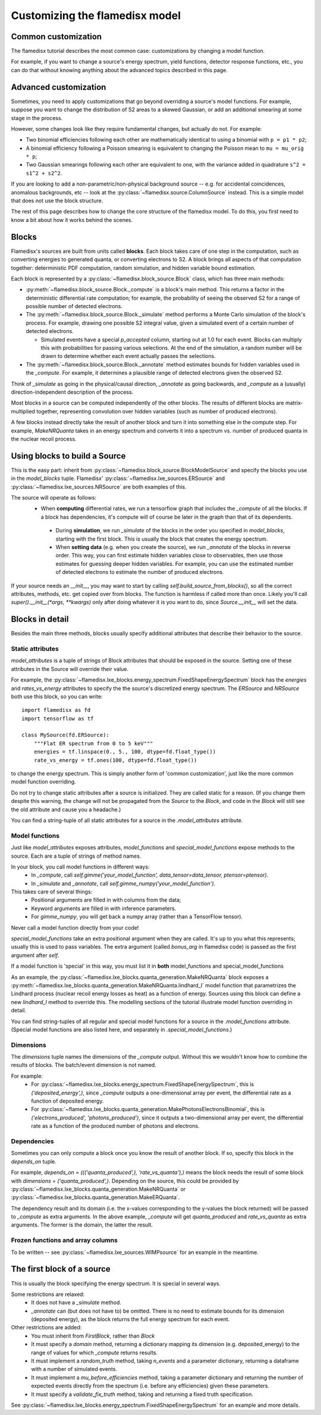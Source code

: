 ===============================
Customizing the flamedisx model
===============================



Common customization
---------------------
The flamedisx tutorial describes the most common case: customizations by changing a model function.

For example, if you want to change a source's energy spectrum, yield functions, detector response functions, etc., you can do that without knowing anything about the advanced topics described in this page.

Advanced customization
----------------------

Sometimes, you need to apply customizations that go beyond overriding a source's model functions. For example, suppose you want to change the distribution of S2 areas to a skewed Gaussian, or add an additional smearing at some stage in the process.

However, some changes look like they require fundamental changes, but actually do not. For example:

* Two binomial efficiencies following each other are mathematically identical to using a binomial with ``p = p1 * p2``;
* A binomial efficiency following a Poisson smearing is equivalent to changing the Poisson mean to ``mu = mu_orig * p``;
* Two Gaussian smearings following each other are equivalent to one, with  the variance added in quadrature ``s^2 = s1^2 + s2^2``.

If you are looking to add a non-parametric/non-physical background source -- e.g. for accidental coincidences, anomalous backgrounds, etc -- look at the :py:class:`~flamedisx.source.ColumnSource` instead. This is a simple model that does not use the block structure.

The rest of this page describes how to change the core structure of the flamedisx model. To do this, you first need to know a bit about how it works behind the scenes.

Blocks
-------
Flamedisx's sources are built from units called **blocks**. Each block takes care of one step in the computation, such as converting energies to generated quanta, or converting electrons to S2. A block brings all aspects of that computation together: deterministic PDF computation, random simulation, and hidden variable bound estimation.

Each block is represented by a :py:class:`~flamedisx.block_source.Block` class, which has three main methods:

* :py:meth:`~flamedisx.block_source.Block._compute` is a block's main method. This returns a factor in the deterministic differential rate computation; for example, the probability of seeing the observed S2 for a range of possible number of detected electrons.
* The :py:meth:`~flamedisx.block_source.Block._simulate` method performs a Monte Carlo simulation of the block's process. For example, drawing one possible S2 integral value, given a simulated event of a certain number of detected electrons.

  * Simulated events have a special `p_accepted` column, starting out at 1.0 for each event. Blocks can multiply this with probabilities for passing various selections. At the end of the simulation, a random number will be drawn to determine whether each event actually passes the selections.

* The :py:meth:`~flamedisx.block_source.Block._annotate` method estimates bounds for hidden variables used in the `_compute`. For example, it determines a plausible range of detected electrons given the observed S2.

Think of `_simulate` as going in the physical/causal direction, `_annotate` as going backwards, and `_compute` as a (usually) direction-independent description of the process.

Most blocks in a source can be computed independently of the other blocks. The results of different blocks are matrix-multiplied together, representing convolution over hidden variables (such as number of produced electrons).
 
A few blocks instead directly take the result of another block and turn it into something else in the compute step. For example, `MakeNRQuanta` takes in an energy spectrum and converts it into a spectrum vs. number of produced quanta in the nuclear recoil process.



Using blocks to build a Source
------------------------------

This is the easy part: inherit from :py:class:`~flamedisx.block_source.BlockModelSource` and specify the blocks you use in the `model_blocks` tuple. Flamedisx' :py:class:`~flamedisx.lxe_sources.ERSource` and :py:class:`~flamedisx.lxe_sources.NRSource` are both examples of this.

The source will operate as follows:
 * When **computing** differential rates, we run a tensorflow graph that includes the `_compute` of all the blocks. If a block has dependencies, it's compute will of course be later in the graph than that of its dependents.
  * During **simulation**, we run `_simulate` of the blocks in the order you specified in `model_blocks`, starting with the first block. This is usually the block that creates the energy spectrum.
  * When **setting data** (e.g. when you create the source), we run `_annotate` of the blocks in reverse order. This way, you can first estimate hidden variables close to observables, then use those estimates for guessing deeper hidden variables. For example, you can use the estimated number of detected electrons to estimate the number of produced electrons.

If your source needs an `__init__`, you may want to start by calling `self.build_source_from_blocks()`, so all the correct attributes, methods, etc. get copied over from blocks. The function is harmless if called more than once.  Likely you'll call `super().__init__(*args, **kwargs)` only after doing whatever it is you want to do, since `Source.__init__` will set the data.


Blocks in detail
-------------------

Besides the main three methods, blocks usually specify additional attributes that describe their behavior to the source.

Static attributes
=================
`model_attributes` is a tuple of strings of Block attributes that should be exposed in the source. Setting one of these attributes in the Source will override their value.

For example, the :py:class:`~flamedisx.lxe_blocks.energy_spectrum.FixedShapeEnergySpectrum` block has the `energies` and `rates_vs_energy` attributes to specify the the source's discretized energy spectrum. The `ERSource` and `NRSource` both use this block, so you can write::

    import flamedisx as fd
    import tensorflow as tf

    class MySource(fd.ERSource):
        """Flat ER spectrum from 0 to 5 keV"""
        energies = tf.linspace(0., 5., 100, dtype=fd.float_type())
        rate_vs_energy = tf.ones(100, dtype=fd.float_type())

to change the energy spectrum. This is simply another form of 'common customization', just like the more common model function overriding.

Do not try to change static attributes after a source is initialized. They are called static for a reason. (If you change them despite this warning, the change will not be propagated from the `Source` to the `Block`, and code in the `Block` will still see the old attribute and cause you a headache.)

You can find a string-tuple of all static attributes for a source in the `.model_attributes` attribute.


Model functions
=================

Just like `model_attributes` exposes attributes, `model_functions` and `special_model_functions` expose methods to the source. Each are a tuple of strings of method names.

In your block, you call model functions in different ways:
  * In `_compute`, call `self.gimme('your_model_function', data_tensor=data_tensor, ptensor=ptensor)`.
  * In `_simulate` and `_annotate`, call `self.gimme_numpy('your_model_function')`.

This takes care of several things:
  * Positional arguments are filled in with columns from the data;
  * Keyword arguments are filled in with inference parameters.
  * For `gimme_numpy`, you will get back a numpy array (rather than a TensorFlow tensor).
Never call a model function directly from your code!

`special_model_functions` take an extra positional argument when they are called. It's up to you what this represents; usually this is used to pass variables. The extra argument (called `bonus_arg` in flamedisx code) is passed as the first argument after `self`.

If a model function is 'special' in this way, you must list it in **both** model_functions and special_model_functions

As an example, the :py:class:`~flamedisx.lxe_blocks.quanta_generation.MakeNRQuanta` block exposes a :py:meth:`~flamedisx.lxe_blocks.quanta_generation.MakeNRQuanta.lindhard_l` model function that parametrizes the Lindhard process (nuclear recoil energy losses as heat) as a function of energy. Sources using this block can define a new `lindhard_l` method to override this. The modelling sections of the tutorial illustrate model function overriding in detail.

You can find string-tuples of all regular and special model functions for a source in the `.model_functions` attribute. (Special model functions are also listed here, and separately in `.special_model_functions`.)

Dimensions
=================

The `dimensions` tuple names the dimensions of the `_compute` output. Without this we wouldn't know how to combine the results of blocks. The batch/event dimension is not named.

For example:
  * For :py:class:`~flamedisx.lxe_blocks.energy_spectrum.FixedShapeEnergySpectrum`, this is `('deposited_energy',)`, since `_compute` outputs a one-dimensional array per event, the differential rate as a function of deposited energy.
  * For :py:class:`~flamedisx.lxe_blocks.quanta_generation.MakePhotonsElectronsBinomial`, this is `('electrons_produced', 'photons_produced')`, since it outputs a two-dimensional array per event, the differential rate as a function of the produced number of photons and electrons.

Dependencies
=================

Sometimes you can only compute a block once you know the result of another block. If so, specify this block in the `depends_on` tuple.

For example, `depends_on = ((('quanta_produced',), 'rate_vs_quanta'),)` means the block needs the result of some block with `dimensions = ('quanta_produced',)`. Depending on the source, this could be provided by :py:class:`~flamedisx.lxe_blocks.quanta_generation.MakeNRQuanta` or :py:class:`~flamedisx.lxe_blocks.quanta_generation.MakeERQuanta`.

The dependency result and its domain (i.e. the x-values corresponding to the y-values the block returned) will be passed to `_compute` as extra arguments. In the above example, `_compute` will get `quanta_produced` and `rate_vs_quanta` as extra arguments. The former is the domain, the latter the result.


Frozen functions and array columns
===================================

To be written -- see :py:class:`~flamedisx.lxe_sources.WIMPsource` for an example in the meantime.


The first block of a source
-----------------------------

This is usually the block specifying the energy spectrum. It is special in several ways. 

Some restrictions are relaxed:
  * It does not have a `_simulate` method.
  * `_annotate` can (but does not have to) be omitted. There is no need to estimate bounds for its dimension (deposited energy), as the block returns the full energy spectrum for each event.

Other restrictions are added:
  * You must inherit from `FirstBlock`, rather than `Block`
  * It must specify a `domain` method, returning a dictionary mapping its dimension (e.g. deposited_energy) to the range of values for which `_compute` returns results.
  * It must implement a `random_truth` method, taking `n_events` and a parameter dictionary, returning a dataframe with a number of simulated events.
  * It must implement a `mu_before_efficiencies` method, taking a parameter dictionary and returning the number of expected events directly from the spectrum (i.e. before any efficiencies) given these parameters.
  * It must specify a `validate_fix_truth` method, taking and returning a fixed truth specification.

See :py:class:`~flamedisx.lxe_blocks.energy_spectrum.FixedShapeEnergySpectrum` for an example and more details.
